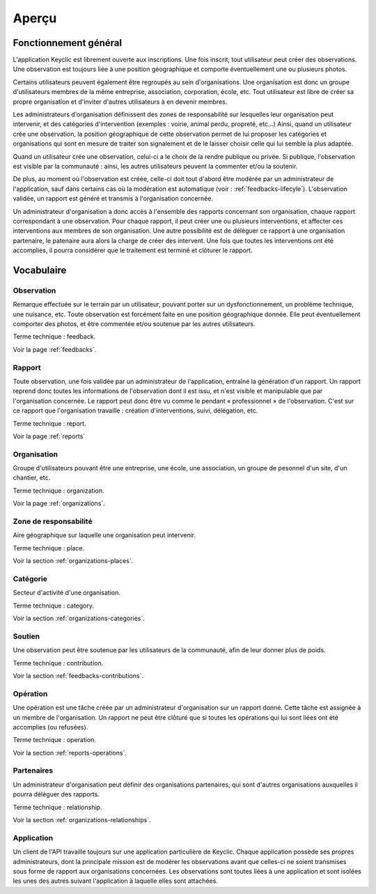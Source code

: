 .. _overview:

Aperçu
======

Fonctionnement général
----------------------

L'application Keyclic est librement ouverte aux inscriptions. Une fois inscrit, tout utilisateur peut créer des observations. Une observation est toujours liée à une position géographique et comporte éventuellement une ou plusieurs photos.

Certains utilisateurs peuvent également être regroupés au sein d'organisations. Une organisation est donc un groupe d'utilisateurs membres de la même entreprise, association, corporation, école, etc. Tout utilisateur est libre de créer sa propre organisation et d'inviter d'autres utilisateurs à en devenir membres.

Les administrateurs d'organisation définissent des zones de responsabilité sur lesquelles leur organisation peut intervenir, et des catégories d'intervention (exemples : voirie, animal perdu, propreté, etc...) Ainsi, quand un utilisateur crée une observation, la position géographique de cette observation permet de lui proposer les catégories et organisations qui sont en mesure de traiter son signalement et de le laisser choisir celle qui lui semble la plus adaptée.

Quand un utilisateur crée une observation, celui-ci a le choix de la rendre publique ou privée. Si publique, l'observation est visible par la communauté : ainsi, les autres utilisateurs peuvent la commenter et/ou la soutenir. 

De plus, au moment où l'observation est créée, celle-ci doit tout d'abord être modérée par un administrateur de l'application, sauf dans certains cas où la modération est automatique (voir : :ref:`feedbacks-lifecyle`).
L'observation validée, un rapport est généré et transmis à l'organisation concernée.

Un administrateur d'organisation a donc accès à l'ensemble des rapports concernant son organisation, chaque rapport correspondant à une observation. Pour chaque rapport, il peut créer une ou plusieurs interventions, et affecter ces interventions aux membres de son organisation. Une autre possibilité est de déléguer ce rapport à une organisation partenaire, le patenaire aura alors la charge de créer des intervent.  Une fois que toutes les interventions ont été accomplies, il pourra considérer que le traitement est terminé et clôturer le rapport.

Vocabulaire
-----------

Observation
~~~~~~~~~~~

Remarque effectuée sur le terrain par un utilisateur, pouvant porter sur un dysfonctionnement, un problème technique, une nuisance, etc. Toute observation est forcément faite en une position géographique donnée. Elle peut éventuellement comporter des photos, et être commentée et/ou soutenue par les autres utilisateurs.

Terme technique : feedback.

Voir la page :ref:`feedbacks`.

Rapport
~~~~~~~

Toute observation, une fois validée par un administrateur de l'application, entraîne la génération d'un rapport. Un rapport reprend donc toutes les informations de l'observation dont il est issu, et n'est visible et manipulable que par l'organisation concernée. Le rapport peut donc être vu comme le pendant « professionnel » de l'observation. C'est sur ce rapport que l'organisation travaille : création d'interventions, suivi, délégation, etc.

Terme technique : report.

Voir la page :ref:`reports`

Organisation
~~~~~~~~~~~~

Groupe d'utilisateurs pouvant être une entreprise, une école, une association, un groupe de pesonnel d'un site, d'un chantier, etc.

Terme technique : organization.

Voir la page :ref:`organizations`.

Zone de responsabilité
~~~~~~~~~~~~~~~~~~~~~~

Aire géographique sur laquelle une organisation peut intervenir.

Terme technique : place.

Voir la section :ref:`organizations-places`.

Catégorie
~~~~~~~~~

Secteur d'activité d'une organisation.

Terme technique : category.

Voir la section :ref:`organizations-categories`.


Soutien
~~~~~~~

Une observation peut être soutenue par les utilisateurs de la communauté, afin de leur donner plus de poids.

Terme technique : contribution.

Voir la section :ref:`feedbacks-contributions`.

Opération
~~~~~~~~~

Une opération est une tâche créée par un administrateur d'organisation sur un rapport donné. Cette tâche est assignée à un membre de l'organisation. Un rapport ne peut être clôturé que si toutes les opérations qui lui sont liées ont été accomplies (ou refusées).

Terme technique : operation.

Voir la section :ref:`reports-operations`.

Partenaires
~~~~~~~~~~~

Un administrateur d'organisation peut définir des organisations partenaires, qui sont d'autres organisations auxquelles il pourra déléguer des rapports.

Terme technique : relationship.

Voir la section :ref:`organizations-relationships`.


Application
~~~~~~~~~~~

Un client de l'API travaille toujours sur une application particulière de Keyclic. Chaque application possède ses propres administrateurs, dont la principale mission est de modérer les observations avant que celles-ci ne soient transmises sous forme de rapport aux organisations concernées.
Les observations sont toutes liées à une application et sont isolées les unes des autres suivant l'application à laquelle elles sont attachées.
